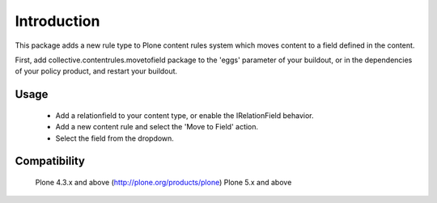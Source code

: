 Introduction
============

This package adds a new rule type to Plone content rules system
which moves content to a field defined in the content.

First, add collective.contentrules.movetofield package to the
'eggs' parameter of your buildout, or in the dependencies of your policy product,
and restart your buildout.

Usage
-----

 - Add a relationfield to your content type, or enable the IRelationField
   behavior.
 - Add a new content rule and select the 'Move to Field' action.
 - Select the field from the dropdown.


Compatibility
-------------

    Plone 4.3.x and above (http://plone.org/products/plone)
    Plone 5.x and above

